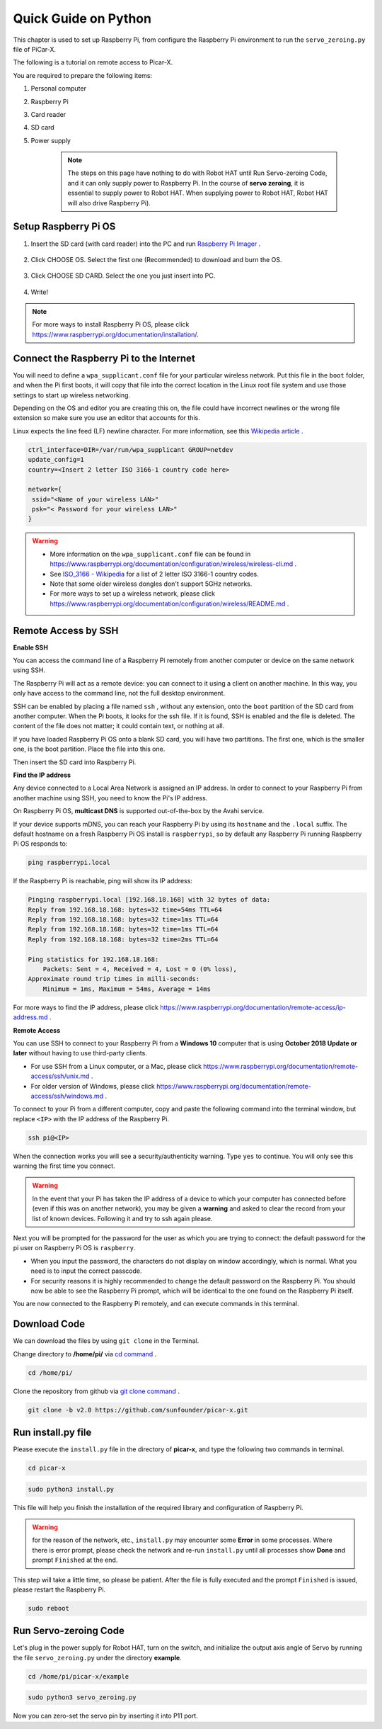 Quick Guide on Python
==========================





This chapter is used to set up Raspberry Pi, from configure the Raspberry Pi environment to run the ``servo_zeroing.py`` file of PiCar-X. 

The following is a tutorial on remote access to Picar-X.

You are required to prepare the following items:

1. Personal computer
2. Raspberry Pi
3. Card reader
4. SD card
5. Power supply
    
    .. note:: The steps on this page have nothing to do with Robot HAT until Run Servo-zeroing Code, and it can only supply power to Raspberry Pi. In the course of **servo zeroing**, it is essential to supply power to Robot HAT. When supplying power to Robot HAT, Robot HAT will also drive Raspberry Pi).


Setup Raspberry Pi OS
-------------------------------

1. Insert the SD card (with card reader) into the PC and run `Raspberry Pi Imager <https://www.raspberrypi.org/downloads/>`_ .
   
    .. image:: img/RPi_imager.png

#. Click CHOOSE OS. Select the first one (Recommended) to download and burn the OS.
   
    .. image:: img/RPi_imager2.png

#. Click CHOOSE SD CARD. Select the one you just insert into PC.
    
    .. image:: img/RPi_imager3.png

#. Write!

    .. image:: img/RPi_imager4.png

.. note:: For more ways to install Raspberry Pi OS, please click https://www.raspberrypi.org/documentation/installation/.


Connect the Raspberry Pi to the Internet
-----------------------------------------------

You will need to define a ``wpa_supplicant.conf`` file for your particular wireless network. Put this file in the ``boot`` folder, and when the Pi first boots, it will copy that file into the correct location in the Linux root file system and use those settings to start up wireless networking. 

Depending on the OS and editor you are creating this on, the file could have incorrect newlines or the wrong file extension so make sure you use an editor that accounts for this. 

Linux expects the line feed (LF) newline character. For more information, see this `Wikipedia article <https://en.wikipedia.org/wiki/Newline>`_ .

.. image:: img/setup_python1.png

.. code-block::

    ctrl_interface=DIR=/var/run/wpa_supplicant GROUP=netdev  
    update_config=1  
    country=<Insert 2 letter ISO 3166-1 country code here>
    
    network={
     ssid="<Name of your wireless LAN>" 
     psk="< Password for your wireless LAN>"  
    }

.. warning::
    * More information on the ``wpa_supplicant.conf`` file can be found in https://www.raspberrypi.org/documentation/configuration/wireless/wireless-cli.md . 
    * See `ISO_3166 - Wikipedia <https://en.wikipedia.org/wiki/ISO_3166-1>`_ for a list of 2 letter ISO 3166-1 country codes.
    * Note that some older wireless dongles don't support 5GHz networks.
    * For more ways to set up a wireless network, please click https://www.raspberrypi.org/documentation/configuration/wireless/README.md .


Remote Access by SSH
------------------------------------

**Enable SSH** 

You can access the command line of a Raspberry Pi remotely from another computer or device on the same network using SSH.  

The Raspberry Pi will act as a remote device: you can connect to it using a client on another machine.  In this way, you only have access to the command line, not the full desktop environment.

SSH can be enabled by placing a file named ``ssh`` , without any extension, onto the ``boot`` partition of the SD card from another computer. When the Pi boots, it looks for the ssh file. If it is found, SSH is enabled and the file is deleted. The content of the file does not matter; it could contain text, or nothing at all.


.. image:: img/ssh.png


If you have loaded Raspberry Pi OS onto a blank SD card, you will have two partitions. The first one, which is the smaller one, is the boot partition. Place the file into this one.

.. image:: img/boot_disk.png

Then insert the SD card into Raspberry Pi.



**Find the IP address**

Any device connected to a Local Area Network is assigned an IP address.
In order to connect to your Raspberry Pi from another machine using SSH, you need to know the Pi's IP address. 

On Raspberry Pi OS, **multicast DNS** is supported out-of-the-box by the Avahi service.

If your device supports mDNS, you can reach your Raspberry Pi by using its ``hostname`` and the ``.local`` suffix. The default hostname on a fresh Raspberry Pi OS install is ``raspberrypi``, so by default any Raspberry Pi running Raspberry Pi OS responds to:


.. code-block::

    ping raspberrypi.local


.. image:: img/ping_rpi.png

If the Raspberry Pi is reachable, ping will show its IP address:

.. code-block::

    Pinging raspberrypi.local [192.168.18.168] with 32 bytes of data:
    Reply from 192.168.18.168: bytes=32 time=54ms TTL=64
    Reply from 192.168.18.168: bytes=32 time=1ms TTL=64
    Reply from 192.168.18.168: bytes=32 time=1ms TTL=64
    Reply from 192.168.18.168: bytes=32 time=2ms TTL=64

    Ping statistics for 192.168.18.168:
        Packets: Sent = 4, Received = 4, Lost = 0 (0% loss),
    Approximate round trip times in milli-seconds:
        Minimum = 1ms, Maximum = 54ms, Average = 14ms


For more ways to find the IP address, please click https://www.raspberrypi.org/documentation/remote-access/ip-address.md .


**Remote Access**

You can use SSH to connect to your Raspberry Pi from a **Windows 10** computer that is using **October 2018 Update or later** without having to use third-party clients.

* For use SSH from a Linux computer, or a Mac, please click https://www.raspberrypi.org/documentation/remote-access/ssh/unix.md .
* For older version of Windows, please click https://www.raspberrypi.org/documentation/remote-access/ssh/windows.md .

To connect to your Pi from a different computer, copy and paste the following command into the terminal window, but replace ``<IP>`` with the IP address of the Raspberry Pi.

.. code-block::

    ssh pi@<IP>

.. image:: img/ssh_pi_ip.png

When the connection works you will see a security/authenticity warning. Type ``yes`` to continue. You will only see this warning the first time you connect.

.. image:: img/secure_warning.png

.. warning::
    In the event that your Pi has taken the IP address of a device to which your computer has connected before (even if this was on another network), you may be given a **warning** and asked to clear the record from your list of known devices. Following it and try to ssh again please.

Next you will be prompted for the password for the user as which you are trying to connect: the default password for the pi user on Raspberry Pi OS is  ``raspberry``.

* When you input the password, the characters do not display on window accordingly, which is normal. What you need is to input the correct passcode.

* For security reasons it is highly recommended to change the default password on the Raspberry Pi. You should now be able to see the Raspberry Pi prompt, which will be identical to the one found on the Raspberry Pi itself.

.. image:: img/ssh_pi_terminal.png

You are now connected to the Raspberry Pi remotely, and can execute commands in this terminal.



Download Code
-----------------

We can download the files by using ``git clone`` in the Terminal.

Change directory to **/home/pi/** via `cd command <https://en.wikipedia.org/wiki/Cd_(command)>`_ .

.. code-block::

    cd /home/pi/

Clone the repository from github via `git clone command <https://github.com/git-guides/git-clone>`_ .

.. code-block::

    git clone -b v2.0 https://github.com/sunfounder/picar-x.git


Run install.py file
-----------------------------------

Please execute the ``install.py`` file in the directory of **picar-x**, and type the following two commands in terminal.

.. code-block::

    cd picar-x

.. code-block::

    sudo python3 install.py

    
This file will help you finish the installation of the required library and configuration of Raspberry Pi.

.. image:: img/install_py.png

.. warning:: for the reason of the network, etc., ``install.py`` may encounter some **Error** in some processes. Where there is error prompt, please check the network and re-run ``install.py`` until all processes show **Done** and prompt ``Finished`` at the end.

This step will take a little time, so please be patient. After the file is fully executed and the prompt ``Finished`` is issued, please restart the Raspberry Pi.

.. code-block::

    sudo reboot


Run Servo-zeroing Code
---------------------------------

Let's plug in the power supply for Robot HAT, turn on the switch, and initialize the output axis angle of Servo by running the file ``servo_zeroing.py`` under the directory **example**.

.. code-block::

    cd /home/pi/picar-x/example

.. code-block::

    sudo python3 servo_zeroing.py

Now you can zero-set the servo pin by inserting it into P11 port.